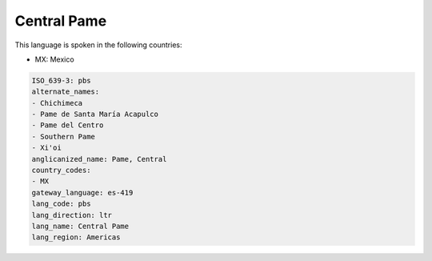 .. _pbs:

Central Pame
============

This language is spoken in the following countries:

* MX: Mexico

.. code-block:: yaml

    ISO_639-3: pbs
    alternate_names:
    - Chichimeca
    - Pame de Santa María Acapulco
    - Pame del Centro
    - Southern Pame
    - Xi'oi
    anglicanized_name: Pame, Central
    country_codes:
    - MX
    gateway_language: es-419
    lang_code: pbs
    lang_direction: ltr
    lang_name: Central Pame
    lang_region: Americas
    
